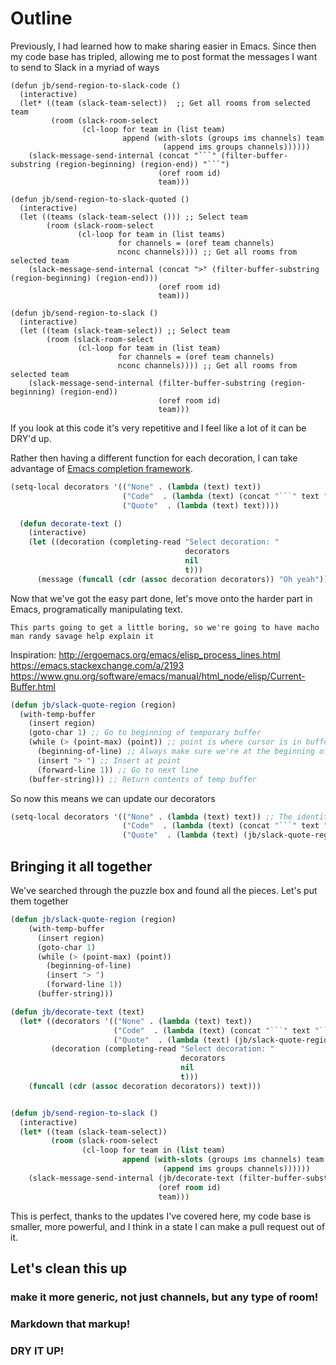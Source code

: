 * Outline
Previously, I had learned how to make sharing easier in Emacs. Since then my code base has tripled, allowing me to post format the messages I want to send to Slack in a myriad of ways
#+BEGIN_SRC emacs-lisp tangle
(defun jb/send-region-to-slack-code ()
  (interactive)
  (let* ((team (slack-team-select))  ;; Get all rooms from selected team
         (room (slack-room-select
                (cl-loop for team in (list team)
                         append (with-slots (groups ims channels) team
                                  (append ims groups channels))))))
    (slack-message-send-internal (concat "```" (filter-buffer-substring (region-beginning) (region-end)) "```")
                                 (oref room id)
                                 team)))

(defun jb/send-region-to-slack-quoted ()
  (interactive)
  (let ((teams (slack-team-select ())) ;; Select team
        (room (slack-room-select
               (cl-loop for team in (list teams)
                        for channels = (oref team channels)
                        nconc channels)))) ;; Get all rooms from selected team
    (slack-message-send-internal (concat ">" (filter-buffer-substring (region-beginning) (region-end)))
                                 (oref room id)
                                 team)))

(defun jb/send-region-to-slack ()
  (interactive)
  (let ((team (slack-team-select)) ;; Select team
        (room (slack-room-select
               (cl-loop for team in (list team)
                        for channels = (oref team channels)
                        nconc channels)))) ;; Get all rooms from selected team
    (slack-message-send-internal (filter-buffer-substring (region-beginning) (region-end))
                                 (oref room id)
                                 team)))
#+END_SRC

If you look at this code it's very repetitive and I feel like a lot of it can be DRY'd up.

Rather then having a different function for each decoration, I can take advantage of [[https://www.gnu.org/software/emacs/manual/html_node/elisp/Minibuffer-Completion.html][Emacs completion framework]].

#+BEGIN_SRC emacs-lisp
  (setq-local decorators '(("None" . (lambda (text) text))
                           ("Code"  . (lambda (text) (concat "```" text "```")))
                           ("Quote"  . (lambda (text) text))))

    (defun decorate-text ()
      (interactive)
      (let ((decoration (completing-read "Select decoration: "
                                         decorators
                                         nil
                                         t)))
        (message (funcall (cdr (assoc decoration decorators)) "Oh yeah"))))
#+END_SRC

Now that we've got the easy part done, let's move onto the harder part in Emacs, programatically manipulating text.

~This parts going to get a little boring, so we're going to have macho man randy savage help explain it~

Inspiration:
http://ergoemacs.org/emacs/elisp_process_lines.html
https://emacs.stackexchange.com/a/2193
https://www.gnu.org/software/emacs/manual/html_node/elisp/Current-Buffer.html

#+BEGIN_SRC emacs-lisp
  (defun jb/slack-quote-region (region)
    (with-temp-buffer
      (insert region)
      (goto-char 1) ;; Go to beginning of temporary buffer
      (while (> (point-max) (point)) ;; point is where cursor is in buffer, point-max is last position in buffer
        (beginning-of-line) ;; Always make sure we're at the beginning of the line
        (insert "> ") ;; Insert at point
        (forward-line 1)) ;; Go to next line
      (buffer-string))) ;; Return contents of temp buffer
#+END_SRC

So now this means we can update our decorators

#+BEGIN_SRC emacs-lisp
(setq-local decorators '(("None" . (lambda (text) text)) ;; The identity function
                         ("Code"  . (lambda (text) (concat "```" text "```")))
                         ("Quote"  . (lambda (text) (jb/slack-quote-region text))))
#+END_SRC

** Bringing it all together
We've searched through the puzzle box and found all the pieces. Let's put them together
#+BEGIN_SRC emacs-lisp
  (defun jb/slack-quote-region (region)
      (with-temp-buffer
        (insert region)
        (goto-char 1)
        (while (> (point-max) (point))
          (beginning-of-line)
          (insert "> ")
          (forward-line 1))
        (buffer-string)))

  (defun jb/decorate-text (text)
    (let* ((decorators '(("None" . (lambda (text) text))
                         ("Code"  . (lambda (text) (concat "```" text "```")))
                         ("Quote"  . (lambda (text) (jb/slack-quote-region text)))))
           (decoration (completing-read "Select decoration: "
                                        decorators
                                        nil
                                        t)))
      (funcall (cdr (assoc decoration decorators)) text)))


  (defun jb/send-region-to-slack ()
    (interactive)
    (let* ((team (slack-team-select))
           (room (slack-room-select
                  (cl-loop for team in (list team)
                           append (with-slots (groups ims channels) team
                                    (append ims groups channels))))))
      (slack-message-send-internal (jb/decorate-text (filter-buffer-substring (region-beginning) (region-end)))
                                   (oref room id)
                                   team)))
#+END_SRC

This is perfect, thanks to the updates I've covered here, my code base is smaller, more powerful, and I think in a state I can make a pull request out of it.
** Let's clean this up
*** make it more generic, not just channels, but any type of room!
*** Markdown that markup!
*** DRY IT UP!
